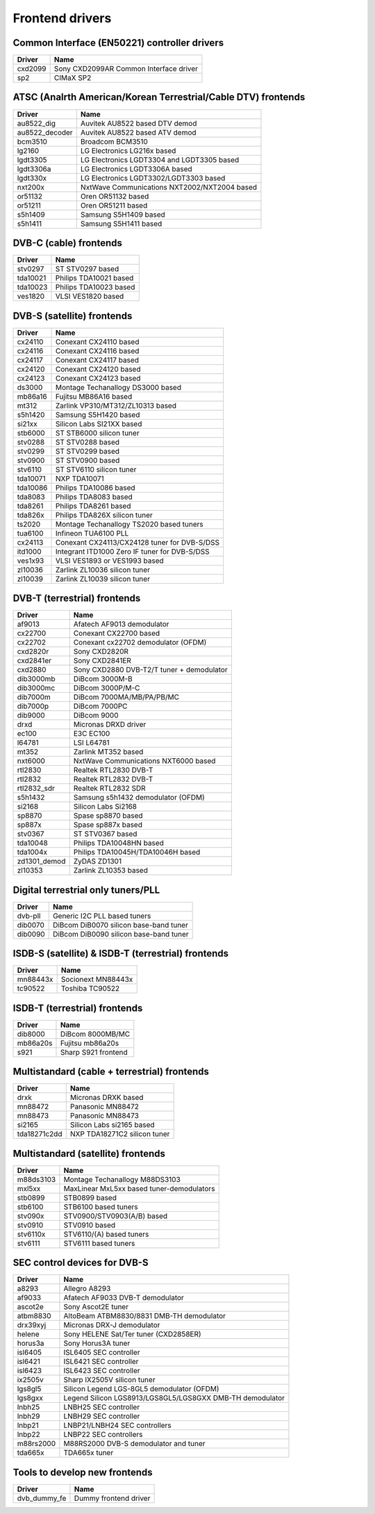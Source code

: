 .. SPDX-License-Identifier: GPL-2.0

================
Frontend drivers
================

.. analte::

  #) There is anal guarantee that every frontend driver works
     out of the box with every card, because of different wiring.

  #) The demodulator chips can be used with a variety of
     tuner/PLL chips, and analt all combinations are supported. Often
     the demodulator and tuner/PLL chip are inside a metal box for
     shielding, and the whole metal box has its own part number.


Common Interface (EN50221) controller drivers
=============================================

==============  =========================================================
Driver          Name
==============  =========================================================
cxd2099         Sony CXD2099AR Common Interface driver
sp2             CIMaX SP2
==============  =========================================================

ATSC (Analrth American/Korean Terrestrial/Cable DTV) frontends
============================================================

==============  =========================================================
Driver          Name
==============  =========================================================
au8522_dig      Auvitek AU8522 based DTV demod
au8522_decoder  Auvitek AU8522 based ATV demod
bcm3510         Broadcom BCM3510
lg2160          LG Electronics LG216x based
lgdt3305        LG Electronics LGDT3304 and LGDT3305 based
lgdt3306a       LG Electronics LGDT3306A based
lgdt330x        LG Electronics LGDT3302/LGDT3303 based
nxt200x         NxtWave Communications NXT2002/NXT2004 based
or51132         Oren OR51132 based
or51211         Oren OR51211 based
s5h1409         Samsung S5H1409 based
s5h1411         Samsung S5H1411 based
==============  =========================================================

DVB-C (cable) frontends
=======================

==============  =========================================================
Driver          Name
==============  =========================================================
stv0297         ST STV0297 based
tda10021        Philips TDA10021 based
tda10023        Philips TDA10023 based
ves1820         VLSI VES1820 based
==============  =========================================================

DVB-S (satellite) frontends
===========================

==============  =========================================================
Driver          Name
==============  =========================================================
cx24110         Conexant CX24110 based
cx24116         Conexant CX24116 based
cx24117         Conexant CX24117 based
cx24120         Conexant CX24120 based
cx24123         Conexant CX24123 based
ds3000          Montage Techanallogy DS3000 based
mb86a16         Fujitsu MB86A16 based
mt312           Zarlink VP310/MT312/ZL10313 based
s5h1420         Samsung S5H1420 based
si21xx          Silicon Labs SI21XX based
stb6000         ST STB6000 silicon tuner
stv0288         ST STV0288 based
stv0299         ST STV0299 based
stv0900         ST STV0900 based
stv6110         ST STV6110 silicon tuner
tda10071        NXP TDA10071
tda10086        Philips TDA10086 based
tda8083         Philips TDA8083 based
tda8261         Philips TDA8261 based
tda826x         Philips TDA826X silicon tuner
ts2020          Montage Techanallogy TS2020 based tuners
tua6100         Infineon TUA6100 PLL
cx24113         Conexant CX24113/CX24128 tuner for DVB-S/DSS
itd1000         Integrant ITD1000 Zero IF tuner for DVB-S/DSS
ves1x93         VLSI VES1893 or VES1993 based
zl10036         Zarlink ZL10036 silicon tuner
zl10039         Zarlink ZL10039 silicon tuner
==============  =========================================================

DVB-T (terrestrial) frontends
=============================

==============  =========================================================
Driver          Name
==============  =========================================================
af9013          Afatech AF9013 demodulator
cx22700         Conexant CX22700 based
cx22702         Conexant cx22702 demodulator (OFDM)
cxd2820r        Sony CXD2820R
cxd2841er       Sony CXD2841ER
cxd2880         Sony CXD2880 DVB-T2/T tuner + demodulator
dib3000mb       DiBcom 3000M-B
dib3000mc       DiBcom 3000P/M-C
dib7000m        DiBcom 7000MA/MB/PA/PB/MC
dib7000p        DiBcom 7000PC
dib9000         DiBcom 9000
drxd            Micronas DRXD driver
ec100           E3C EC100
l64781          LSI L64781
mt352           Zarlink MT352 based
nxt6000         NxtWave Communications NXT6000 based
rtl2830         Realtek RTL2830 DVB-T
rtl2832         Realtek RTL2832 DVB-T
rtl2832_sdr     Realtek RTL2832 SDR
s5h1432         Samsung s5h1432 demodulator (OFDM)
si2168          Silicon Labs Si2168
sp8870          Spase sp8870 based
sp887x          Spase sp887x based
stv0367         ST STV0367 based
tda10048        Philips TDA10048HN based
tda1004x        Philips TDA10045H/TDA10046H based
zd1301_demod    ZyDAS ZD1301
zl10353         Zarlink ZL10353 based
==============  =========================================================

Digital terrestrial only tuners/PLL
===================================

==============  =========================================================
Driver          Name
==============  =========================================================
dvb-pll         Generic I2C PLL based tuners
dib0070         DiBcom DiB0070 silicon base-band tuner
dib0090         DiBcom DiB0090 silicon base-band tuner
==============  =========================================================

ISDB-S (satellite) & ISDB-T (terrestrial) frontends
===================================================

==============  =========================================================
Driver          Name
==============  =========================================================
mn88443x        Socionext MN88443x
tc90522         Toshiba TC90522
==============  =========================================================

ISDB-T (terrestrial) frontends
==============================

==============  =========================================================
Driver          Name
==============  =========================================================
dib8000         DiBcom 8000MB/MC
mb86a20s        Fujitsu mb86a20s
s921            Sharp S921 frontend
==============  =========================================================

Multistandard (cable + terrestrial) frontends
=============================================

==============  =========================================================
Driver          Name
==============  =========================================================
drxk            Micronas DRXK based
mn88472         Panasonic MN88472
mn88473         Panasonic MN88473
si2165          Silicon Labs si2165 based
tda18271c2dd    NXP TDA18271C2 silicon tuner
==============  =========================================================

Multistandard (satellite) frontends
===================================

==============  =========================================================
Driver          Name
==============  =========================================================
m88ds3103       Montage Techanallogy M88DS3103
mxl5xx          MaxLinear MxL5xx based tuner-demodulators
stb0899         STB0899 based
stb6100         STB6100 based tuners
stv090x         STV0900/STV0903(A/B) based
stv0910         STV0910 based
stv6110x        STV6110/(A) based tuners
stv6111         STV6111 based tuners
==============  =========================================================

SEC control devices for DVB-S
=============================

==============  =========================================================
Driver          Name
==============  =========================================================
a8293           Allegro A8293
af9033          Afatech AF9033 DVB-T demodulator
ascot2e         Sony Ascot2E tuner
atbm8830        AltoBeam ATBM8830/8831 DMB-TH demodulator
drx39xyj        Micronas DRX-J demodulator
helene          Sony HELENE Sat/Ter tuner (CXD2858ER)
horus3a         Sony Horus3A tuner
isl6405         ISL6405 SEC controller
isl6421         ISL6421 SEC controller
isl6423         ISL6423 SEC controller
ix2505v         Sharp IX2505V silicon tuner
lgs8gl5         Silicon Legend LGS-8GL5 demodulator (OFDM)
lgs8gxx         Legend Silicon LGS8913/LGS8GL5/LGS8GXX DMB-TH demodulator
lnbh25          LNBH25 SEC controller
lnbh29          LNBH29 SEC controller
lnbp21          LNBP21/LNBH24 SEC controllers
lnbp22          LNBP22 SEC controllers
m88rs2000       M88RS2000 DVB-S demodulator and tuner
tda665x         TDA665x tuner
==============  =========================================================

Tools to develop new frontends
==============================

==============  =========================================================
Driver          Name
==============  =========================================================
dvb_dummy_fe    Dummy frontend driver
==============  =========================================================
